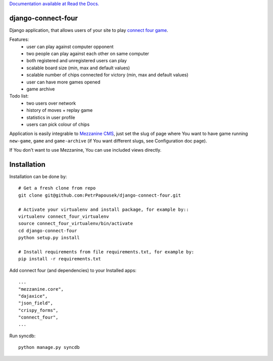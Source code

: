 `Documentation available at Read the Docs. <http://django-connect-four.readthedocs.org/>`_

django-connect-four
===================

Django application, that allows users of your site to play
`connect four game <http://en.wikipedia.org/wiki/Connect_Four>`_.

.. image:: connect_four_screen.png

Features:
 * user can play against computer opponent
 * two people can play against each other on same computer
 * both registered and unregistered users can play
 * scalable board size (min, max and default values)
 * scalable number of chips connected for victory (min, max and default values)
 * user can have more games opened
 * game archive

Todo list:
 * two users over network
 * history of moves + replay game
 * statistics in user profile
 * users can pick colour of chips

Application is easily integrable to `Mezzanine CMS <http://mezzanine.jupo.org/>`_,
just set the slug of page where You want to have game running ``new-game``, ``game`` and
``game-archive`` (if You want different slugs, see Configuration doc page).

If You don't want to use Mezzanine, You can use included views directly.

Installation
============

Installation can be done by::

    # Get a fresh clone from repo
    git clone git@github.com:PetrPapousek/django-connect-four.git

    # Activate your virtualenv and install package, for example by::
    virtualenv connect_four_virtualenv
    source connect_four_virtualenv/bin/activate
    cd django-connect-four
    python setup.py install

    # Install requirements from file requirements.txt, for example by:
    pip install -r requirements.txt

Add connect four (and dependencies) to your Installed apps::

    ...
    "mezzanine.core",
    "dajaxice",
    "json_field",
    "crispy_forms",
    "connect_four",
    ...


Run syncdb::

    python manage.py syncdb

